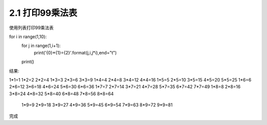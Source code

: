 =================
2.1 打印99乘法表
=================

使用列表打印99乘法表

.. code-block:: python
    :linenos:

for i in range(1,10):
	for j in range(1,i+1):
		print('{0}*{1}={2}'.format(j,i,j*i),end="\t")
	print()
	

结果:

.. code-block:: python
    :linenos:

1*1=1
1*2=2   2*2=4
1*3=3   2*3=6   3*3=9
1*4=4   2*4=8   3*4=12  4*4=16
1*5=5   2*5=10  3*5=15  4*5=20  5*5=25
1*6=6   2*6=12  3*6=18  4*6=24  5*6=30  6*6=36
1*7=7   2*7=14  3*7=21  4*7=28  5*7=35  6*7=42  7*7=49
1*8=8   2*8=16  3*8=24  4*8=32  5*8=40  6*8=48  7*8=56  8*8=64
	1*9=9   2*9=18  3*9=27  4*9=36  5*9=45  6*9=54  7*9=63  8*9=72  9*9=81

完成
